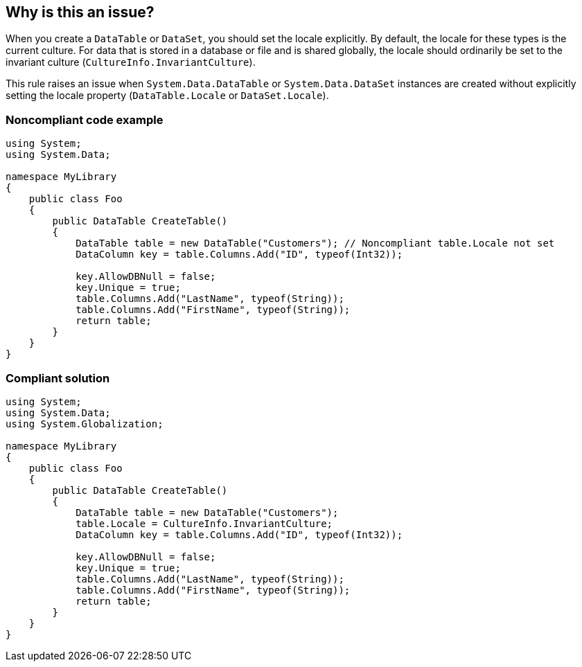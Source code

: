 == Why is this an issue?

When you create a ``++DataTable++`` or ``++DataSet++``, you should set the locale explicitly. By default, the locale for these types is the current culture. For data that is stored in a database or file and is shared globally, the locale should ordinarily be set to the invariant culture (``++CultureInfo.InvariantCulture++``).


This rule raises an issue when ``++System.Data.DataTable++`` or ``++System.Data.DataSet++`` instances are created without explicitly setting the locale property (``++DataTable.Locale++`` or ``++DataSet.Locale++``).


=== Noncompliant code example

[source,csharp]
----
using System;
using System.Data;

namespace MyLibrary
{
    public class Foo
    {
        public DataTable CreateTable()
        {
            DataTable table = new DataTable("Customers"); // Noncompliant table.Locale not set
            DataColumn key = table.Columns.Add("ID", typeof(Int32));

            key.AllowDBNull = false;
            key.Unique = true;
            table.Columns.Add("LastName", typeof(String));
            table.Columns.Add("FirstName", typeof(String));
            return table;
        }
    }
}
----


=== Compliant solution

[source,csharp]
----
using System;
using System.Data;
using System.Globalization;

namespace MyLibrary
{
    public class Foo
    {
        public DataTable CreateTable()
        {
            DataTable table = new DataTable("Customers");
            table.Locale = CultureInfo.InvariantCulture;
            DataColumn key = table.Columns.Add("ID", typeof(Int32));

            key.AllowDBNull = false;
            key.Unique = true;
            table.Columns.Add("LastName", typeof(String));
            table.Columns.Add("FirstName", typeof(String));
            return table;
        }
    }
}
----

ifdef::env-github,rspecator-view[]

'''
== Implementation Specification
(visible only on this page)

=== Message

Set the locale for this ["DataTable" | "DataSet"].


=== Highlighting

"DataTable" or "DataSet" creation


endif::env-github,rspecator-view[]

